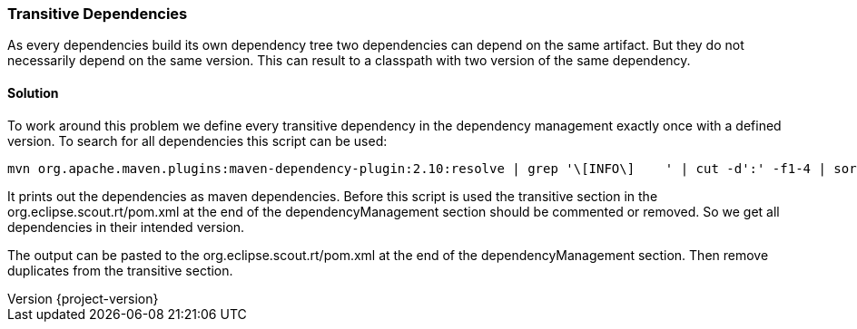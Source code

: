 === Transitive Dependencies

:doctype: article
:revnumber: {project-version}

As every dependencies build its own dependency tree two dependencies can depend on the same artifact.
But they do not necessarily depend on the same version.
This can result to a classpath with two version of the same dependency.

==== Solution

To work around this problem we define every transitive dependency in the dependency management exactly once with a defined version.
To search for all dependencies this script can be used:

    mvn org.apache.maven.plugins:maven-dependency-plugin:2.10:resolve | grep '\[INFO\]    ' | cut -d':' -f1-4 | sort | uniq | cut -c11- | grep -v none | grep -v org.eclipse | sed -r 's/(.*):(.*):(.*):(.*)/      \<dependency\>\n        \<groupId\>\1\<\/groupId\>\n        \<artifactId>\2\<\/artifactId\>\n        \<version\>\4\<\/version\>\n      \<\/dependency\>/'

It prints out the dependencies as maven dependencies.
Before this script is used the transitive section in the org.eclipse.scout.rt/pom.xml at the end of the dependencyManagement section should be commented or removed.
So we get all dependencies in their intended version.

The output can be pasted to the org.eclipse.scout.rt/pom.xml at the end of the dependencyManagement section.
Then remove duplicates from the transitive section.
